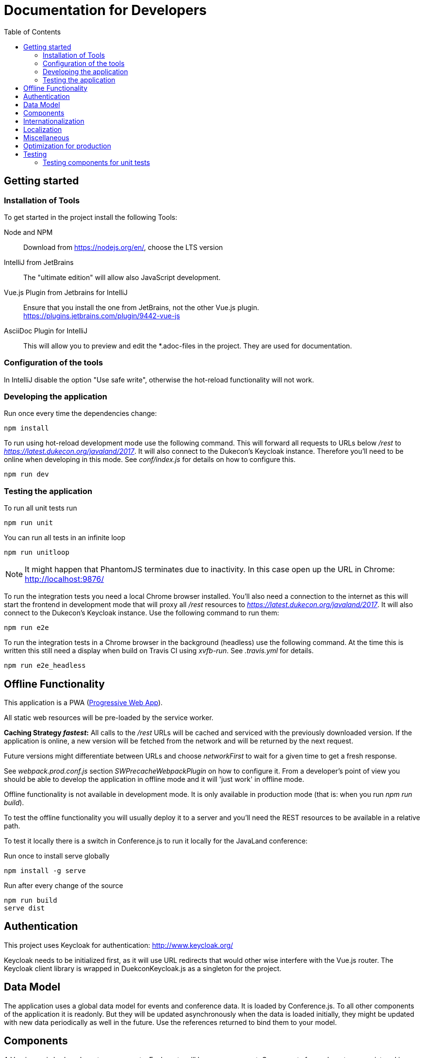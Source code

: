 :toc:
= Documentation for Developers

== Getting started

=== Installation of Tools

To get started in the project install the following Tools:

Node and NPM::
Download from https://nodejs.org/en/, choose the LTS version

IntelliJ from JetBrains::
The "ultimate edition" will allow also JavaScript development.

Vue.js Plugin from Jetbrains for IntelliJ::
Ensure that you install the one from JetBrains, not the other Vue.js plugin. +
https://plugins.jetbrains.com/plugin/9442-vue-js

AsciiDoc Plugin for IntelliJ::
This will allow you to preview and edit the *.adoc-files in the project.
They are used for documentation.

=== Configuration of the tools

In IntelliJ disable the option "Use safe write", otherwise the hot-reload functionality will not work.

=== Developing the application

Run once every time the dependencies change:

----
npm install
----

To run using hot-reload development mode use the following command.
This will forward all requests to URLs below _/rest_ to _https://latest.dukecon.org/javaland/2017_.
It will also connect to the Dukecon's Keycloak instance.
Therefore you'll need to be online when developing in this mode.
See _conf/index.js_ for details on how to configure this.

----
npm run dev
----

=== Testing the application

To run all unit tests run

----
npm run unit
----

You can run all tests in an infinite loop

----
npm run unitloop
----

NOTE: It might happen that PhantomJS terminates due to inactivity.
In this case open up the URL in Chrome: http://localhost:9876/

To run the integration tests you need a local Chrome browser installed.
You'll also need a connection to the internet as this will start the frontend in development mode that will proxy all _/rest_ resources to _https://latest.dukecon.org/javaland/2017_.
It will also connect to the Dukecon's Keycloak instance.
Use the following command to run them:

----
npm run e2e
----

To run the integration tests in a Chrome browser in the background (headless) use the following command.
At the time this is written this still need a display when build on Travis CI using _xvfb-run_.
See _.travis.yml_ for details.

----
npm run e2e_headless
----

== Offline Functionality

This application is a PWA (https://en.wikipedia.org/wiki/Progressive_web_app[Progressive Web App]).

All static web resources will be pre-loaded by the service worker.

*Caching Strategy _fastest_:*
All calls to the _/rest_ URLs will be cached and serviced with the previously downloaded version.
If the application is online, a new version will be fetched from the network and will be returned by the next request.

Future versions might differentiate between URLs and choose _networkFirst_ to wait for a given time to get a fresh response.

See _webpack.prod.conf.js_ section _SWPrecacheWebpackPlugin_ on how to configure it.
From a developer's point of view you should be able to develop the application in offline mode and it will 'just work' in offline mode.

Offline functionality is not available in development mode.
It is only available in production mode (that is: when you run _npm run build_).

To test the offline functionality you will usually deploy it to a server and you'll need the REST resources to be available in a relative path.

To test it locally there is a switch in Conference.js to run it locally for the JavaLand conference:

Run once to install serve globally
----
npm install -g serve
----

Run after every change of the source

----
npm run build
serve dist
----

== Authentication

This project uses Keycloak for authentication: http://www.keycloak.org/

Keycloak needs to be initialized first, as it will use URL redirects that would other wise interfere with the Vue.js router.
The Keycloak client library is wrapped in DuekconKeycloak.js as a singleton for the project.

== Data Model

The application uses a global data model for events and conference data.
It is loaded by Conference.js.
To all other components of the application it is readonly.
But they will be updated asynchronously when the data is loaded initially, they might be updated with new data periodically as well in the future.
Use the references returned to bind them to your model.

== Components

A Vue.js app is broken down to components.
Each route will be one component.
Components for each route are registered in _main.js_.

Best practices:

* If the page will interact with the route, i.e. to extract a URL parameter, it can be helpful to separate this part from the real logic of the page.
The _SpeakerPage.vue (interacts with the route) and _Speaker.vue_ (displays speaker data and can be re-used) is a good example.

== Internationalization

This application used https://kazupon.github.io/vue-i18n/en/[vue-i18n].

Add all messages keys to _Internationalization.js_.
To present a translated key in your component, add code like this in JavaScript or the HTML templates.

[source,javascript]
.Code to be used in JavaScript
----
$t('imprint')
----

[source,html]
.Code to be used as part of HTML Template
----
<a>{{ $t('imprint') }}</a>
----

== Localization

To show dates and times for different locales, we use _https://momentjs.com/docs/[MomentJS]_.

We don't use a global setting for the locale of MomentJS to support calculated functions for localized dates.
Please use the following sample code to format a given date:

[source,javascript]
----
// pick any given date
Moment(this.event.start)
  // set the locale for this instance
  .locale(this.$i18n.locale)
  // format it as needed
  .format('dddd, Do MMM, HH:mm')
----

At the moment only the en- (default) and de-locales are imported, seel _ContextReplacementPlugin_ in _webpack.base.conf.js_.

== Miscellaneous

* All router views are cached using the _<keep-alive/>_ tag. This avoid long initial rendering times when returning on the _SpeakersPage_. It should be re-evaluated if this needs too much RAM.
* If you have multiple images on a page, consider lazy loading of the images (see _SpeakersPage.vue_ uses _VueLazyLoad_ for this.
* The scrolling position for each page is saved and restored on route navigation (see initialization of _VueRouter_).
This is not using the HTML5 router as this requires the server file handling to be updated as all routes of the frontend will also appear as bookmarks in the backend.

== Optimization for production

The command _npm run build_ creates the folder _dist_.
This is served as static pages from a production server.

You can analyze the contents of the created files by running _npm run build --report_. This creates and serves a _report.html_ file in the _dist_ folder.
Use it to analyze the contents and sizes of the bundle created.
The smaller the size, the faster the app will load.

The following files are not needed in production and should be excluded:

report.html::
Bundle analyzer report (created by _npm run build --report_)

*.map::
Source Map Files

== Testing

=== Testing components for unit tests

Some best practices - see the unit tests in _test/unit/specs_ for examples.

. Always test one component at a time.
. To mock calls to other components, use the _sinon_ Sandbox
. To mock XMLHttpRequest calls by _axios_, use _moxios_
. To test a Vue component you'll need to crate a _Vue_ instance and mount it.
This can contain a minimal template and also other components.
. Once something changes in the view, wrap the next part in _vm.$nextTick_
